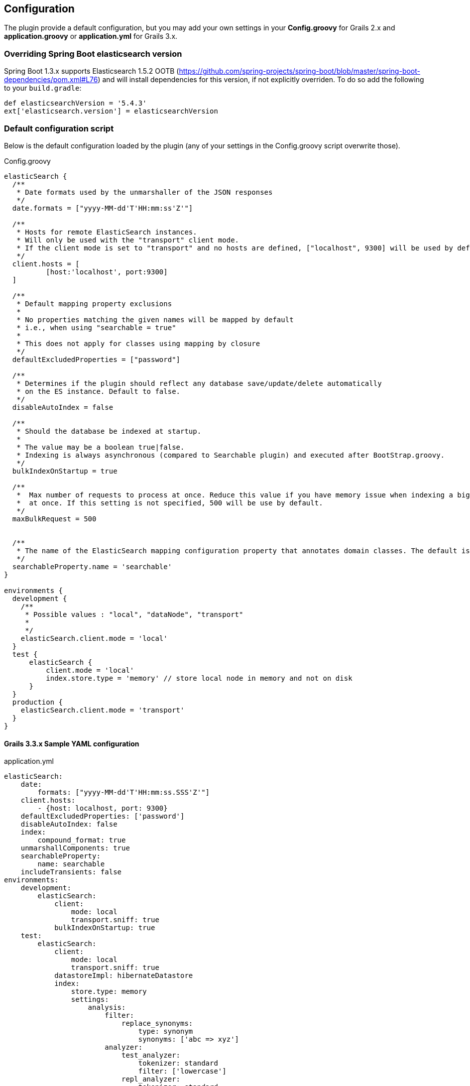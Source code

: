 [[configuration]]
== Configuration

The plugin provide a default configuration, but you may add your own settings in your *Config.groovy* for Grails 2.x and *application.groovy* or *application.yml* for Grails 3.x.

=== Overriding Spring Boot elasticsearch version

Spring Boot 1.3.x supports Elasticsearch 1.5.2 OOTB (https://github.com/spring-projects/spring-boot/blob/master/spring-boot-dependencies/pom.xml#L76) and will install dependencies for this version, if not explicitly overriden. To do so add the following to your `build.gradle`:

[source, groovy]
----
def elasticsearchVersion = '5.4.3'
ext['elasticsearch.version'] = elasticsearchVersion
----

=== Default configuration script

Below is the default configuration loaded by the plugin (any of your settings in the Config.groovy script overwrite those).

[source, groovy]
.Config.groovy
----
elasticSearch {
  /**
   * Date formats used by the unmarshaller of the JSON responses
   */
  date.formats = ["yyyy-MM-dd'T'HH:mm:ss'Z'"]

  /**
   * Hosts for remote ElasticSearch instances.
   * Will only be used with the "transport" client mode.
   * If the client mode is set to "transport" and no hosts are defined, ["localhost", 9300] will be used by default.
   */
  client.hosts = [
          [host:'localhost', port:9300]
  ]

  /**
   * Default mapping property exclusions
   *
   * No properties matching the given names will be mapped by default
   * i.e., when using "searchable = true"
   *
   * This does not apply for classes using mapping by closure
   */
  defaultExcludedProperties = ["password"]

  /**
   * Determines if the plugin should reflect any database save/update/delete automatically
   * on the ES instance. Default to false.
   */
  disableAutoIndex = false

  /**
   * Should the database be indexed at startup.
   *
   * The value may be a boolean true|false.
   * Indexing is always asynchronous (compared to Searchable plugin) and executed after BootStrap.groovy.
   */
  bulkIndexOnStartup = true

  /**
   *  Max number of requests to process at once. Reduce this value if you have memory issue when indexing a big amount of data
   *  at once. If this setting is not specified, 500 will be use by default.
   */
  maxBulkRequest = 500


  /**
   * The name of the ElasticSearch mapping configuration property that annotates domain classes. The default is 'searchable'.
   */
  searchableProperty.name = 'searchable'
}

environments {
  development {
    /**
     * Possible values : "local", "dataNode", "transport"
     *
     */
    elasticSearch.client.mode = 'local'
  }
  test {
      elasticSearch {
          client.mode = 'local'
          index.store.type = 'memory' // store local node in memory and not on disk
      }
  }
  production {
    elasticSearch.client.mode = 'transport'
  }
}
----

==== Grails 3.3.x Sample YAML configuration

[source, yaml]
.application.yml
----
elasticSearch:
    date:
        formats: ["yyyy-MM-dd'T'HH:mm:ss.SSS'Z'"]
    client.hosts:
        - {host: localhost, port: 9300}
    defaultExcludedProperties: ['password']
    disableAutoIndex: false
    index:
        compound_format: true
    unmarshallComponents: true
    searchableProperty:
        name: searchable
    includeTransients: false
environments:
    development:
        elasticSearch:
            client:
                mode: local
                transport.sniff: true
            bulkIndexOnStartup: true
    test:
        elasticSearch:
            client:
                mode: local
                transport.sniff: true
            datastoreImpl: hibernateDatastore
            index:
                store.type: memory
                settings:
                    analysis:
                        filter:
                            replace_synonyms:
                                type: synonym
                                synonyms: ['abc => xyz']
                        analyzer:
                            test_analyzer:
                                tokenizer: standard
                                filter: ['lowercase']
                            repl_analyzer:
                                tokenizer: standard
                                filter: ['lowercase', 'replace_synonyms']

    production:
        elasticSearch:
            client:
                mode: transport
----

=== Client mode

You can set the plugin in 3 different modes, detailed on the http://www.elasticsearch.org/guide/en/elasticsearch/client/java-api/current/[official ElasticSearch doc].
The mode is defined with the following config key:

[source, groovy]
.applicaiton.groovy or Config.groovy
----
elasticSearch.client.mode = '<mode>'
----

[source, yml]
.application.yml
----
elasticSearch:
	client:
		mode: <mode>
----

.Possible values for client node
[width="100%",cols="2",options="header"]
|===
|Value |Description

|node (Removed in version 2.4.1 of the plugin)
|The plugin create its own node and join the ElasticSearch cluster as a client node (`node.client = true`). This setting requires that you have an ElasticSearch instance running and available on your network (use the discovery feature)

|dataNode
|The plugin create its own node and join the ElasticSearch cluster as a node that can hold data. This setting requires that you have an ElasticSearch instance running and available on your network (use the discovery feature)


|local
|The plugin create its own local (to the JVM) node. Does not require any running ElasticSearch instance. Useful for development or testing.

|transport
|The plugin create a transport client that will connect to a remote ElasticSearch instance without joining the cluster.
|===


"Transport" mode needs you to provide the host address and port. You can define one or multiple hosts with the following config key:

[source,groovy]
.application.groovy or Config.groovy
----
elasticSearch.client.hosts = [
       [host:'192.168.0.3', port:9300],
       [host:'228.168.0.4', port:9300]
]
----

[source, yaml]
.application.yml
----
elasticSearch:
	client:
		hosts:
    	- {host: 192.168.0.3, port: 9300}
		- {host: 228.168.0.4, port: 9300}
----

If no host is defined, `localhost:9300` will be used by the transport client.

==== Using node or dataNode during development

[[INFO]]
====
The node.client setting has been removed. A node with such a setting set will not start up. Instead, each node role needs to be set separately using the existing node.master, node.data and node.ingest supported static settings.
====

If you configure your dev environment to use `node` or `dataNode` you might see the following exception:

[source, groovy]
----
'elasticSearchClient': FactoryBean threw exception on object creation; nested exception is java.lang.IllegalStateException: path.home is not configured
----

In order to make this work you need to define `es.path.home` in VM options.

[source, groovy]
.Grails 2.x
----
grails run-app -Des.path.home=<PATH_TO_ELASTICSEARCH_HOME_DIR>
----

[source, groovy]
.Grails 3.x (build.gradle)
----
bootRun {
    jvmArgs = ['-Des.path.home=<PATH_TO_ELASTICSEARCH_HOME_DIR>']
}
----

==== Disable Mapper Attachment plugin

The Mapper Attachment plugin is Deprecated since version 5.0.0 and will be replaced by https://www.elastic.co/guide/en/elasticsearch/plugins/5.0/ingest-attachment.html[ingest-attachment] plugin.

So, if you are using ES plugin with mode: `local` and do not want to use Mapper Attachment plugin then you can disable the plugin by using following configuration:

[source, yaml]
.application.yml
----
elasticSearch:
    plugin:
        mapperAttachment:
            enabled: false
----

[NOTE]
====
Please note that by default the plugin is enabled.
====


=== Mapping Migration properties

Define the application's behaviour when a conflict is found while installing Elasticsearch mappings on startup. For a detailed explanation, see <<Mapping Migrations>>.

==== `elasticSearch.migration.strategy`

Defines the behaviour to follow if an error occurs on startup when the application is installing new mappings on ElasticSearch due to conflicting mappings.

.Possible Values for migration strategy
[width="100%",cols="2",options="header"]
|===
|Value |Description

| `'none'`
|No changes on the indices or mappings will happen, the merge problem will be logged and a MappingException will be thrown.

| `'delete'`
|The conflicting mapping will be deleted (along with all indexed content of that type) and replaced with a new mapping. Deleted content can be automatically reindexed on startup by using this in combination the `elasticSearch.bulkIndexOnStartup` config option

| `'alias'`
|Applies http://www.elasticsearch.org/blog/changing-mapping-with-zero-downtime/[Elasticsearch recommended approach for migrating conflicting mappings]. A new numbered index will be created (`<indexName>_vX`) where new mappings will installed for all the types included on the original index. An Elasticsearch alias called `<indexName>` will point to the new index. As content won't be available on the new index, content can be automatically reindexed on startup by using this in combination the `elasticSearch.bulkIndexOnStartup` config option. It is recommended to set `elasticSearch.aliasReplacesIndex` to deal with potential index/alias conflicts.

|===

[NOTE]
====
The default is `'alias'`.
====

==== `elasticSearch.migration.aliasReplacesIndex`

Deals with a special conflict case using the `'alias'` strategy. When the `'alias'` migration strategy is chosen and there's a mapping conflict on an index, defines whether to replace the index with a versioned index (`<indexName>_vX`) and an alias (`<indexName>`). This is required when applying the alias strategy on top of existing indices for the first time as indices cannot be renamed (from `<indexName>` to `<indexName>_vX`) and an alias cannot exist with the same name as an index.
	
.Possible Values for aliasReplacesIndex
[width="100%",cols="2",options="header"]
|===
|Value| Description

| `true`
| The index and it's content will be deleted and a versioned index and an alias will be created. Deleted content can be automatically reindexed on startup by using this in combination the `elasticSearch.bulkIndexOnStartup` config option

| `false`
| Falls back to the `'none'` strategy. Event will be logged and a MappingException will be thrown.

|===	

[NOTE]
====
The default is `true`.
====

==== `elasticSearch.migration.disableAliasChange`

In some cases the developer may prefer not to upgrade the alias to the new version of the index until some other tasks are performed. This allows them to disable automatically pointing the alias to a new version of the index when this is created. Aliases can be changed later on manually or programatically using `elasticSearchAdminService`

.Possible Values for disableAliasChange
[width="100%",cols="2",options="header"]
|===
| Value | Description

| `false` 
| Standard behaviour

| `true`
| Prevents the aliases to be changed to point to a new index
|===

[NOTE]
====
The default is `false`.
====

=== Dynamic Method Injection

==== `elasticSearch.searchMethodName`

Change the name of search method in domain class. By default it's `search`. 

For example

[source, groovy]
----
MyDomain.search("${params.query}")

----

[TIP]
====
In order to change the method name to `esSearch` just update the `elasticSearch.searchMethodName='esSearch'` in application.groovy
====


==== `elasticSearch.countHitsMethodName`

Change the name of countHits method in domain class. By default it's `countHits`. 

For example

[source, groovy]
----
MyDomain.countHits("${params.query}")

----

[TIP]
====
In order to change the method name to `esCountHits` just update the `elasticSearch.countHitsMethodName='esCountHits'` in application.groovy
====



==== `elasticSearch.disableDynamicMethodsInjection`

To complete disabled injection of dynamic methods set `elasticSearch.disableDynamicMethodsInjection = true` in `applicaiton.groovy` 


=== Others properties

==== `elasticSearch.datastoreImpl`

Only required when enabling the auto-index feature.
This property specifies which GORM datastore implementation should be watched for storage events.
The value should be the name of the datastore bean as it is configured in the Spring context; some possible values:

.Possible Values for datastoreImpl
[width="100%",cols="2",options="header"]
|===
| Value | Description

| mongoDatastore
| The name of the MongoDB datastore bean.

| hibernateDatastore
| The name of the Hibernate datastore bean.

|===


==== `elasticSearch.bootstrap.config.file`

When using then plugin to construct a local node, the default Elasticsearch configuration is used by default.
If you use a modified Elasticsearch configuration, you can use this property to specify the location of the file (as an application resource).

==== `elasticSearch.bootstrap.transportSettings.file`

When choosing transport mode this configuration will be used to set up the TransportClient settings (used by some cloud providers).

==== `elasticSearch.client.transport.sniff`

Only usable in with a transport client.
Allows to sniff the rest of the cluster, and add those into its list of machines to use.
In this case, the ip addresses used will be the ones that the other nodes were started with (the “publish” address)

==== `elasticSearch.cluster.name`

The name of the cluster for the client to join.

==== `elasticSearch.date.formats`

List of date formats used by the JSON unmarshaller to parse any date field properly.
Note : future version of the plugin may change how formats are manipulated.

==== `elasticSearch.defaultExcludedProperties`

List of domain class properties to automatically ignore (will not be indexed) if their name match one of those.
This will apply to both the default-mapped domain class, with the static `searchable` property set to "true", and when using closure mapping.
To override this setting on a specific class, it can be added to the `only` property of the `searchable` closure.

==== `elasticSearch.disableAutoIndex`

A boolean determining if the plugin should reflect any database save/update/delete automatically on the indices.
Default to `false`.

==== `elasticSearch.bulkIndexOnStartup`

Determines whether the application should launch a bulk index operation upon startup.

.Possible Values for bulkIndexOnStartup
[width="100%",cols="2",options="header"]
|===
| Value | Description

| `false`
| No indexing will happen on startup.

| `true`
| All content will be indexed on startup.

| `'deleted'`
| This value is related to the mapping migration strategy chosen. If any migration is required and any content is deleted due to it, on startup only indices and mappings lost will be indexed. More on <<Mapping Migrations>>.
|===

[NOTE]
====
Default to `true`.
====

==== `elasticSearch.index.name`
A string indicating which ElasticSearch index should be used.  If not present, will default to the package name of the domain in question.

[NOTE]
====
From Elasticsearch 5.0 on only selected settings like for instance index.codec can be set on the node level. All other settings must be set on each individual index. To set default values on every index, index templates should be used instead. So, unset this value if you are using Elasticsearch v5.0 or above.
====

==== `elasticSearch.index.compound_format`

Should the compound file format be used (boolean setting).
Set to `false` by default (really applicable for file system based index storage).
More details on this setting on the http://www.elasticsearch.org/guide/reference/index-modules/[ElasticSearch Documentation].

==== `elasticSearch.index.store.type`

Determine how the indices will be stored.
More details on the possible values on the http://www.elasticsearch.org/guide/reference/index-modules/store.html[ElasticSearch Documentation].

.Possible value for index store type
[width="100%",cols="2",options="header"]
|===
| Value | Description

| memory 
| Stores the index in memory. Useful for testing. *Please note* that it's not support in ES 2.0 and later versions.

| mmapfs
| Stores the shard index on the file system (maps to Lucene MMapDirectory) using mmap.

| niofs
| Stores the shard index on the file system (maps to Lucene NIOFSDirectory) and allows for multiple threads to read from the same file concurrently.

| simplefs
| Stores using a plain forward implementation of file system storage (maps to Lucene SimpleFsDirectory) using random access file.

|===

==== `elasticSearch.index.settings.numberOfReplicas`

Sets the number of replicas created for each shard of the index. If not present, will default to zero.

==== `elasticSearch.gateway.type`

Determine the gateway type to be used.
More details on the possible values are in the http://www.elasticsearch.org/guide/reference/modules/gateway/[ElasticSearch Documentation].
Using a setting of "none" (possibly in combination with index.store.type set to "memory") can be useful for tests.

==== `elasticSearch.maxBulkRequest`

Max number of requests to process at once.
Reduce this value if you have memory issue when indexing a big amount of data at once.
If this setting is not specified, 500 will be use by default.

==== `elasticSearch.path.data`

The location of the data files of each index / shard allocated on the node.

==== `elasticSearch.path.plugins`

The location of plugin files such as native scripts. Each plugin will be contained in a subdirectory.

==== `elasticSearch.searchableProperty.name`

The name of the ElasticSearch mapping configuration property that annotates domain classes. The default is 'searchable'.

==== `elasticSearch.includeTransients`

Whether to index and search all non excluded transient properties. All explicitly included transients in `only` will be indexed regardless.

[NOTE]
====
Default is `false`.
====
